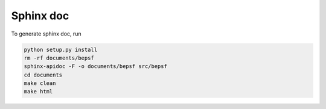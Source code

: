 =============================
Sphinx doc
=============================


To generate sphinx doc, run 

.. code:: python3
	  	  
   python setup.py install
   rm -rf documents/bepsf
   sphinx-apidoc -F -o documents/bepsf src/bepsf
   cd documents
   make clean
   make html
